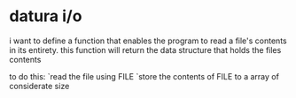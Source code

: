 * datura i/o

i want to define a function that enables the program to read a file's
contents in its entirety.
this function will return the data structure that holds the files
contents

to do this:
  `read the file using FILE
  `store the contents of FILE to a array of considerate size
  
